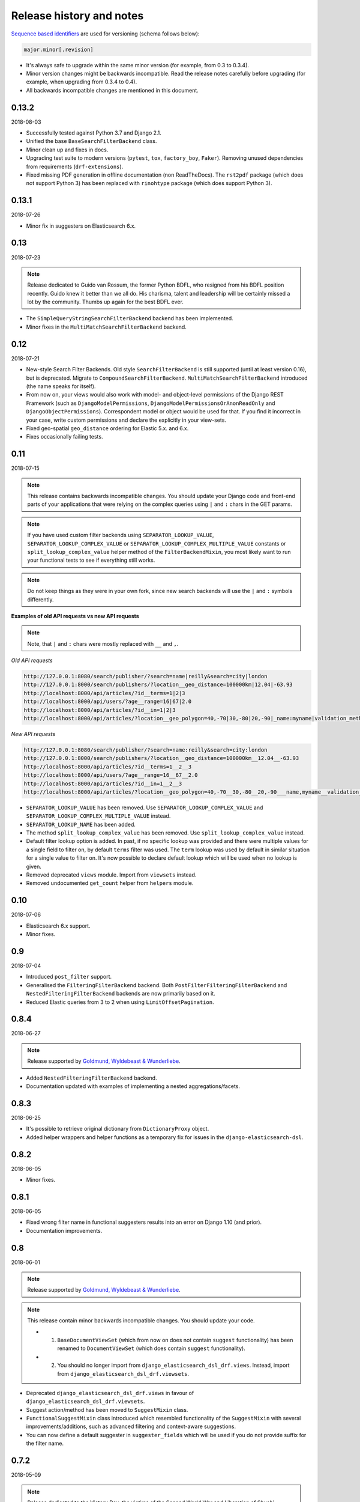 Release history and notes
=========================
`Sequence based identifiers
<http://en.wikipedia.org/wiki/Software_versioning#Sequence-based_identifiers>`_
are used for versioning (schema follows below):

.. code-block:: text

    major.minor[.revision]

- It's always safe to upgrade within the same minor version (for example, from
  0.3 to 0.3.4).
- Minor version changes might be backwards incompatible. Read the
  release notes carefully before upgrading (for example, when upgrading from
  0.3.4 to 0.4).
- All backwards incompatible changes are mentioned in this document.

0.13.2
------
2018-08-03

- Successfully tested against Python 3.7 and Django 2.1.
- Unified the base ``BaseSearchFilterBackend`` class.
- Minor clean up and fixes in docs.
- Upgrading test suite to modern versions (``pytest``, ``tox``,
  ``factory_boy``, ``Faker``). Removing unused dependencies from
  requirements (``drf-extensions``).
- Fixed missing PDF generation in offline documentation (non ReadTheDocs).
  The ``rst2pdf`` package (which does not support Python 3) has been replaced
  with ``rinohtype`` package (which does support Python 3).

0.13.1
------
2018-07-26

- Minor fix in suggesters on Elasticsearch 6.x.

0.13
----
2018-07-23

.. note::

    Release dedicated to Guido van Rossum, the former Python BDFL, who
    resigned from his BDFL position recently. Guido knew it better than we all
    do. His charisma, talent and leadership will be certainly missed a lot by
    the community. Thumbs up again for the best BDFL ever.

- The ``SimpleQueryStringSearchFilterBackend`` backend has been implemented.
- Minor fixes in the ``MultiMatchSearchFilterBackend`` backend.

0.12
----
2018-07-21

- New-style Search Filter Backends. Old style ``SearchFilterBackend`` is
  still supported (until at least version 0.16), but is deprecated. Migrate to
  ``CompoundSearchFilterBackend``. ``MultiMatchSearchFilterBackend``
  introduced (the name speaks for itself).
- From now on, your views would also work with model- and object-level
  permissions of the Django REST Framework (such as ``DjangoModelPermissions``,
  ``DjangoModelPermissionsOrAnonReadOnly`` and ``DjangoObjectPermissions``).
  Correspondent model or object would be used for that. If you find it
  incorrect in your case, write custom permissions and declare the explicitly
  in your view-sets.
- Fixed geo-spatial ``geo_distance`` ordering for Elastic 5.x. and 6.x.
- Fixes occasionally failing tests.

0.11
----
2018-07-15

.. note::

    This release contains backwards incompatible changes.
    You should update your Django code and front-end parts of your applications
    that were relying on the complex queries using ``|`` and ``:`` chars in the
    GET params.

.. note::

    If you have used custom filter backends using ``SEPARATOR_LOOKUP_VALUE``,
    ``SEPARATOR_LOOKUP_COMPLEX_VALUE`` or
    ``SEPARATOR_LOOKUP_COMPLEX_MULTIPLE_VALUE`` constants or
    ``split_lookup_complex_value`` helper method of the ``FilterBackendMixin``,
    you most likely want to run your functional tests to see if everything
    still works.

.. note::

    Do not keep things as they were in your own fork, since new search backends
    will use the ``|`` and ``:`` symbols differently.

**Examples of old API requests vs new API requests**

.. note::

    Note, that ``|`` and ``:`` chars were mostly replaced with ``__`` and ``,``.

*Old API requests*

.. code-block:: text

    http://127.0.0.1:8080/search/publisher/?search=name|reilly&search=city|london
    http://127.0.0.1:8000/search/publishers/?location__geo_distance=100000km|12.04|-63.93
    http://localhost:8000/api/articles/?id__terms=1|2|3
    http://localhost:8000/api/users/?age__range=16|67|2.0
    http://localhost:8000/api/articles/?id__in=1|2|3
    http://localhost:8000/api/articles/?location__geo_polygon=40,-70|30,-80|20,-90|_name:myname|validation_method:IGNORE_MALFORMED

*New API requests*

.. code-block:: text

    http://127.0.0.1:8080/search/publisher/?search=name:reilly&search=city:london
    http://127.0.0.1:8000/search/publishers/?location__geo_distance=100000km__12.04__-63.93
    http://localhost:8000/api/articles/?id__terms=1__2__3
    http://localhost:8000/api/users/?age__range=16__67__2.0
    http://localhost:8000/api/articles/?id__in=1__2__3
    http://localhost:8000/api/articles/?location__geo_polygon=40,-70__30,-80__20,-90___name,myname__validation_method,IGNORE_MALFORMED

- ``SEPARATOR_LOOKUP_VALUE`` has been removed. Use
  ``SEPARATOR_LOOKUP_COMPLEX_VALUE`` and
  ``SEPARATOR_LOOKUP_COMPLEX_MULTIPLE_VALUE`` instead.
- ``SEPARATOR_LOOKUP_NAME`` has been added.
- The method ``split_lookup_complex_value`` has been removed. Use
  ``split_lookup_complex_value`` instead.
- Default filter lookup option is added. In past, if no specific lookup was
  provided and there were multiple values for a single field to filter on, by
  default ``terms`` filter was used. The ``term`` lookup was used by default
  in similar situation for a single value to filter on. It's now possible to
  declare default lookup which will be used when no lookup is given.
- Removed deprecated ``views`` module. Import from ``viewsets`` instead.
- Removed undocumented ``get_count`` helper from ``helpers`` module.

0.10
----
2018-07-06

- Elasticsearch 6.x support.
- Minor fixes.

0.9
---
2018-07-04

- Introduced ``post_filter`` support.
- Generalised the ``FilteringFilterBackend`` backend. Both
  ``PostFilterFilteringFilterBackend`` and ``NestedFilteringFilterBackend``
  backends are now primarily based on it.
- Reduced Elastic queries from 3 to 2 when using ``LimitOffsetPagination``.

0.8.4
-----
2018-06-27

.. note::

    Release supported by `Goldmund, Wyldebeast & Wunderliebe
    <https://goldmund-wyldebeast-wunderliebe.nl/>`_.

- Added ``NestedFilteringFilterBackend`` backend.
- Documentation updated with examples of implementing a nested
  aggregations/facets.

0.8.3
-----
2018-06-25

- It's possible to retrieve original dictionary from ``DictionaryProxy``
  object.
- Added helper wrappers and helper functions as a temporary fix for issues
  in the ``django-elasticsearch-dsl``.

0.8.2
-----
2018-06-05

- Minor fixes.

0.8.1
-----
2018-06-05

- Fixed wrong filter name in functional suggesters results into an error on
  Django 1.10 (and prior).
- Documentation improvements.

0.8
---
2018-06-01

.. note::

    Release supported by `Goldmund, Wyldebeast & Wunderliebe
    <https://goldmund-wyldebeast-wunderliebe.nl/>`_.

.. note::

    This release contain minor backwards incompatible changes. You should
    update your code.

    - (1) ``BaseDocumentViewSet`` (which from now on does not contain
          ``suggest`` functionality) has been renamed to ``DocumentViewSet``
          (which does contain ``suggest`` functionality).
    - (2) You should no longer import from
          ``django_elasticsearch_dsl_drf.views``. Instead, import from
          ``django_elasticsearch_dsl_drf.viewsets``.

- Deprecated ``django_elasticsearch_dsl_drf.views`` in favour
  of ``django_elasticsearch_dsl_drf.viewsets``.
- Suggest action/method has been moved to ``SuggestMixin`` class.
- ``FunctionalSuggestMixin`` class introduced which resembled functionality
  of the ``SuggestMixin`` with several improvements/additions, such as
  advanced filtering and context-aware suggestions.
- You can now define a default suggester in ``suggester_fields`` which will
  be used if you do not provide suffix for the filter name.

0.7.2
-----
2018-05-09

.. note::

    Release dedicated to the Victory Day, the victims of the Second World War
    and Liberation of Shushi.

- Django REST framework 3.8.x support.

0.7.1
-----
2018-04-04

.. note::

    Release supported by `Goldmund, Wyldebeast & Wunderliebe
    <https://goldmund-wyldebeast-wunderliebe.nl/>`_.

- Add query `boost` support for search fields.

0.7
---
2018-03-08

.. note::

    Dear ladies, congratulations on `International Women's Day
    <https://en.wikipedia.org/wiki/International_Women%27s_Day>`_

- CoreAPI/CoreSchema support.

0.6.4
-----
2018-03-05

- Minor fix: explicitly use DocType in the ViewSets.

0.6.3
-----
2018-01-03

- Minor fix in the search backend.
- Update the year in the license and code.

0.6.2
-----
2017-12-29

- Update example project (and the tests that are dependant on the example
  project) to work with Django 2.0.
- Set minimal requirement for ``django-elasticsearch-dsl`` to 3.0.

0.6.1
-----
2017-11-28

- Documentation fixes.

0.6
---
2017-11-28

- Added highlight backend.
- Added nested search functionality.

0.5.1
-----
2017-10-18

- Fixed serialization of complex nested structures (lists of nested objects).
- Documentation fixes.

0.5
---
2017-10-05

.. note::

    This release contains changes that might be backwards incompatible
    for your project. If you have used dynamic document serializer
    ``django_elasticsearch_dsl_drf.serializers.DocumentSerializer``
    with customisations (with use of ``serializers.SerializerMethodField``,
    having the value parsed to JSON), just remove the custom parts.

- Support for ``ObjectField``, ``NestedField``, ``GeoPointField``,
  ``ListField``, ``GeoShapeField`` (and in general, nesting fields either
  as a dictionary or list should not be a problem at all).
- Dynamic serializer has been made less strict.
- Added ``get_paginated_response_context`` methods to both
  ``PageNumberPagination`` and ``LimitOffsetPagination`` pagination classes
  to simplify customisations.

0.4.4
-----
2017-10-02

- Documentation improvements (Elasticsearch suggestions).
- More tests (term and phrase suggestions).
- Code style fixes.

0.4.3
-----
2017-09-28

- Documentation fixes.
- Fixes in tests.
- Improved factories.

0.4.2
-----
2017-09-28

- Added ``geo_bounding_box`` query support to the geo-spatial features.

0.4.1
-----
2017-09-26

- Fixes in docs.

0.4
---
2017-09-26

.. note::

    This release contains changes that might be backwards incompatible
    for your project. Make sure to add the ``DefaultOrderingFilterBackend``
    everywhere you have used the ``OrderingFilterBackend``, right after the
    latter.

- ``GeoSpatialFilteringFilterBackend`` filtering backend, supporting
  ``geo_distance`` and ``geo_polygon`` geo-spatial queries.
- ``GeoSpatialOrderingFilterBackend`` ordering backend, supporting
  ordering of results for ``geo_distance`` filter.
- ``OrderingFilterBackend`` no longer provides defaults when no ordering is
  given. In order to take care of the defaults include the
  ``DefaultOrderingFilterBackend`` in the list of ``filter_backends`` (after
  all other ordering backends).

0.3.12
------
2017-09-21

- Added ``geo_distance`` filter. Note, that although functionally the filter
  would not change its' behaviour, it is likely to be moved to a separate
  backend (``geo_spatial``). For now use as is.
- Minor fixes.

0.3.11
------
2017-09-21

- Added ``query`` argument to ``more_like_this`` helper.

0.3.10
------
2017-09-20

- Minor fixes.
- Simplified Elasticsearch version check.

0.3.9
-----
2017-09-12

- Python 2.x compatibility fix.

0.3.8
-----
2017-09-12

- Fixes tests on some environments.

0.3.7
-----
2017-09-07

- Docs fixes.

0.3.6
-----
2017-09-07

- Fixed suggestions test for Elasticsearch 5.x.
- Added `compat` module for painless testing of Elastic 2.x to Elastic 5.x
  transition.

0.3.5
-----
2017-08-24

- Minor fixes in the ordering backend.
- Improved tests and coverage.

0.3.4
-----
2017-08-23

- Minor fixes in the ordering backend.

0.3.3
-----
2017-07-13

- Minor fixes and improvements.

0.3.2
-----
2017-07-12

- Minor fixes and improvements.

0.3.1
-----
2017-07-12

- Minor Python2 fixes.
- Minor documentation fixes.

0.3
---
2017-07-11

- Add suggestions support (``term``, ``phrase`` and ``completion``).

0.2.6
-----
2017-07-11

- Minor fixes.
- Fixes in documentation.

0.2.5
-----
2017-07-11

- Fixes in documentation.

0.2.4
-----
2017-07-11

- Fixes in documentation.

0.2.3
-----
2017-07-11

- Fixes in documentation.

0.2.2
-----
2017-07-11

- Fixes in documentation.

0.2.1
-----
2017-07-11

- Fixes in documentation.

0.2
---
2017-07-11

- Initial faceted search support.
- Pagination support.

0.1.8
-----
2017-06-26

- Python2 fixes.
- Documentation and example project improvements.

0.1.7
-----
2017-06-25

- Dynamic serializer for Documents.
- Major improvements in documentation.

0.1.6
-----
2017-06-23

- Implemented ``gt``, ``gte``, ``lt`` and ``lte`` functional query lookups.
- Implemented ``ids`` native filter lookup.

0.1.5
-----
2017-06-22

- Implemented ``endswith`` and ``contains`` functional filters.
- Added tests for ``wildcard``, ``exists``, ``exclude`` and ``isnull`` filters.
  Improved ``range`` filter tests.
- Improve ``more_like_this`` helper test.
- Improve ordering tests.
- Two additional arguments added to the ``more_like_this`` helper:
  ``min_doc_freq`` and ``max_doc_freq``.
- Minor documentation improvements.

0.1.4
-----
2017-06-22

- Added tests for ``in``, ``term`` and ``terms`` filters.
- Minor documentation fixes.

0.1.3
-----
2017-06-21

- Added tests for ``more_like_this`` helper, ``range`` and ``prefix`` filters.
- Minor documentation improvements.

0.1.2
-----
2017-06-20

- Minor fixes in tests.

0.1.1
-----
2017-06-20

- Fixes in ``more_like_this`` helper.
- Tiny documentation improvements.

0.1
---
2017-06-19

- Initial beta release.
